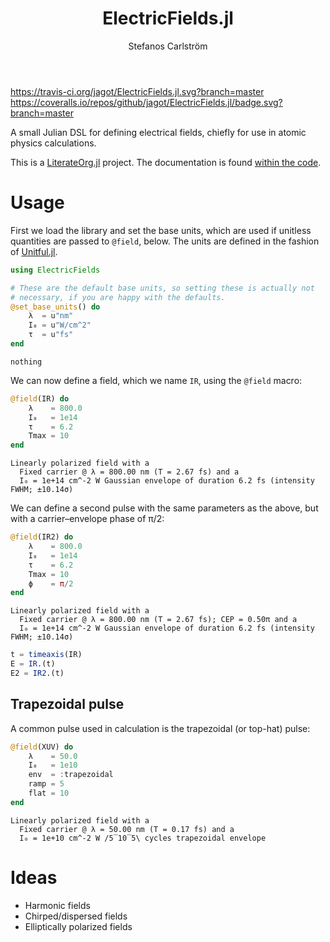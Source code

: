 #+TITLE: ElectricFields.jl
#+AUTHOR: Stefanos Carlström
#+EMAIL: stefanos.carlstrom@gmail.com

[[https://travis-ci.org/jagot/ElectricFields.jl][https://travis-ci.org/jagot/ElectricFields.jl.svg?branch=master]]
[[https://coveralls.io/github/jagot/ElectricFields.jl?branch=master][https://coveralls.io/repos/github/jagot/ElectricFields.jl/badge.svg?branch=master]]
[[http://codecov.io/gh/jagot/ElectricFields.jl][http://codecov.io/gh/jagot/ElectricFields.jl/branch/master/graph/badge.svg]]

#+PROPERTY: header-args:julia :session *julia-README*

A small Julian DSL for defining electrical fields, chiefly for use in
atomic physics calculations.

This is a [[https://github.com/jagot/LiterateOrg.jl][LiterateOrg.jl]] project. The documentation is found [[file:src/ElectricFields.org][within the code]].


#+BEGIN_SRC julia :exports none
  using Unitful
  using PyPlot
  matplotlib[:style][:use]("ggplot")

  mkpath("images")

  function savefig_f(filename)
      filename = "./images/$(filename).svg"
      savefig(filename, transparent=true)
      filename
  end
#+END_SRC

#+RESULTS:
: savefig_f (generic function with 1 method)

* Usage
 First we load the library and set the base units, which are used if
 unitless quantities are passed to =@field=, below. The units are
 defined in the fashion of [[https://github.com/ajkeller34/Unitful.jl][Unitful.jl]].
 #+BEGIN_SRC julia :exports code
   using ElectricFields

   # These are the default base units, so setting these is actually not
   # necessary, if you are happy with the defaults.
   @set_base_units() do
       λ  = u"nm"
       I₀ = u"W/cm^2"
       τ  = u"fs"
   end
 #+END_SRC

 #+RESULTS:
 : nothing

 We can now define a field, which we name =IR=, using the =@field=
 macro:
 #+BEGIN_SRC julia :exports both :results value verbatim
   @field(IR) do
       λ    = 800.0
       I₀   = 1e14
       τ    = 6.2
       Tmax = 10
   end
 #+END_SRC

 #+RESULTS:
 : Linearly polarized field with a
 :   Fixed carrier @ λ = 800.00 nm (T = 2.67 fs) and a
 :   I₀ = 1e+14 cm^-2 W Gaussian envelope of duration 6.2 fs (intensity FWHM; ±10.14σ)

 We can define a second pulse with the same parameters as the above,
 but with a carrier–envelope phase of π/2:

 #+BEGIN_SRC julia :exports both :results value verbatim
   @field(IR2) do
       λ    = 800.0
       I₀   = 1e14
       τ    = 6.2
       Tmax = 10
       ϕ    = π/2
   end
 #+END_SRC

 #+RESULTS:
 : Linearly polarized field with a
 :   Fixed carrier @ λ = 800.00 nm (T = 2.67 fs); CEP = 0.50π and a
 :   I₀ = 1e+14 cm^-2 W Gaussian envelope of duration 6.2 fs (intensity FWHM; ±10.14σ)

 #+BEGIN_SRC julia :exports code
   t = timeaxis(IR)
   E = IR.(t)
   E2 = IR2.(t)
 #+END_SRC

 #+RESULTS:

 #+BEGIN_SRC julia :exports results :results value file
   figure("pulse")
   clf()
   plot(t./u"fs", IR.(t)./1e10u"V/m")
   plot(t./u"fs", IR2.(t)./1e10u"V/m")
   xlabel(L"$t$ [fs]")
   ylabel(L"$E$ [$10^{10}$ V/m]")
   tight_layout()
   savefig_f("ir")
 #+END_SRC

 #+RESULTS:
 [[file:./images/ir.svg]]


** Trapezoidal pulse
   A common pulse used in calculation is the trapezoidal (or top-hat)
   pulse:
   #+BEGIN_SRC julia :exports both :results value verbatim
     @field(XUV) do
         λ    = 50.0
         I₀   = 1e10
         env  = :trapezoidal
         ramp = 5
         flat = 10
     end
   #+END_SRC

   #+RESULTS:
   : Linearly polarized field with a
   :   Fixed carrier @ λ = 50.00 nm (T = 0.17 fs) and a
   :   I₀ = 1e+10 cm^-2 W /5‾10‾5\ cycles trapezoidal envelope

   #+BEGIN_SRC julia :exports results :results value file
     t = timeaxis(span(XUV))

     figure("trapezoidal xuv")
     clf()
     plot(t./u"fs", NoUnits.(XUV.(t)./1e8u"V/m"))
     xlabel(L"$t$ [fs]")
     ylabel(L"$E$ [$10^8$ V/m]")
     margins(0.1,0.1)
     tight_layout()
     savefig_f("trapezoidal-xuv")
   #+END_SRC

   #+RESULTS:
   [[file:./images/trapezoidal-xuv.svg]]


* Ideas
  - Harmonic fields
  - Chirped/dispersed fields
  - Elliptically polarized fields

